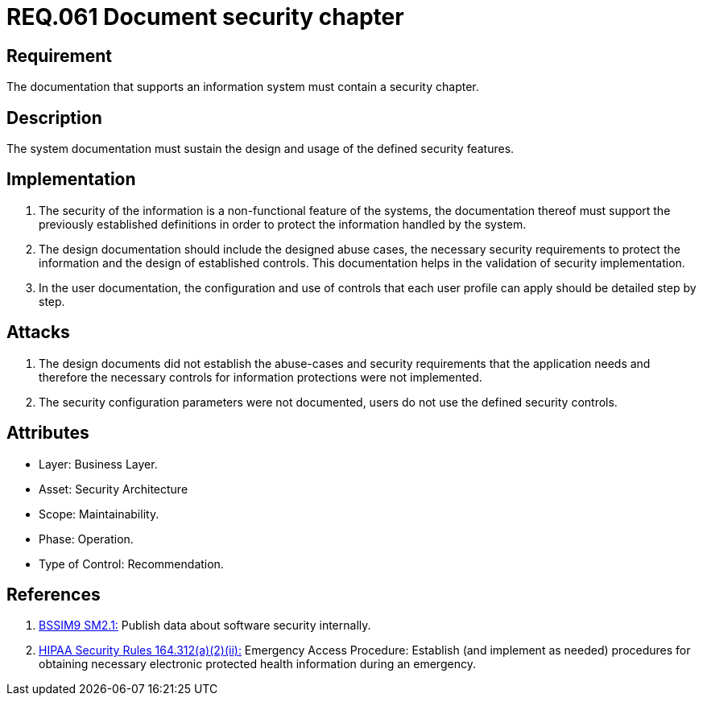 :slug: rules/061/
:category: architecture
:description: This document contains the details of the security requirements related to the definition and management of logical architecture in the organization. This requirement establishes the importance of documenting a security chapter, establishing the procedures to follow in case of a security breach.
:keywords: Requirement, Security, System, Documentation, Chapter, Procedure
:rules: yes
:extended: yes

= REQ.061 Document security chapter

== Requirement

The documentation that supports an information system
must contain a security chapter.

== Description

The system documentation must sustain the design and usage
of the defined security features.

== Implementation

. The security of the information
is a non-functional feature of the systems,
the documentation thereof must support the previously established definitions
in order to protect the information handled by the system.

. The design documentation should include the designed abuse cases,
the necessary security requirements
to protect the information and the design of established controls.
This documentation helps in the validation of security implementation.

. In the user documentation, the configuration and use of controls
that each user profile can apply should be detailed step by step.

== Attacks

. The design documents did not establish the abuse-cases
and security requirements that the application needs
and therefore the necessary controls
for information protections were not implemented.

. The security configuration parameters were not documented,
users do not use the defined security controls.

== Attributes

* Layer: Business Layer.
* Asset: Security Architecture
* Scope: Maintainability.
* Phase: Operation.
* Type of Control: Recommendation.

== References

. [[r1]] link:https://www.bsimm.com/framework/governance/software-security-metrics-strategy.html[+BSSIM9+ SM2.1:]
Publish data about software security internally.

. [[r2]] link:https://www.law.cornell.edu/cfr/text/45/164.312[+HIPAA Security Rules+ 164.312(a)(2)(ii):]
Emergency Access Procedure: Establish (and implement as needed)
procedures for obtaining necessary electronic protected health information
during an emergency.
